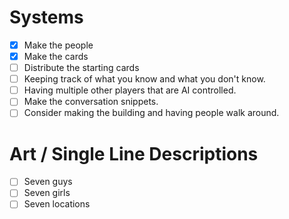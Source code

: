 * Systems
  - [X] Make the people
  - [X] Make the cards
  - [ ] Distribute the starting cards
  - [ ] Keeping track of what you know and what you don't know.
  - [ ] Having multiple other players that are AI controlled.
  - [ ] Make the conversation snippets.
  - [ ] Consider making the building and having people walk around.
* Art / Single Line Descriptions
  - [ ] Seven guys
  - [ ] Seven girls
  - [ ] Seven locations
